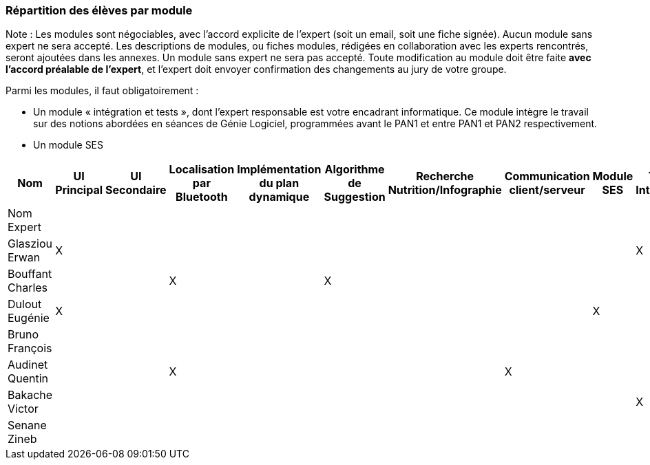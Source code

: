 === Répartition des élèves par module

Note : Les modules sont négociables, avec l’accord explicite de l’expert
(soit un email, soit une fiche signée). Aucun module sans expert ne sera
accepté. Les descriptions de modules, ou fiches modules, rédigées en
collaboration avec les experts rencontrés, seront ajoutées dans les
annexes. Un module sans expert ne sera pas accepté. Toute modification
au module doit être faite *avec l’accord préalable de l’expert*, et
l’expert doit envoyer confirmation des changements au jury de votre
groupe.

Parmi les modules, il faut obligatoirement :

* Un module « intégration et tests », dont l’expert responsable est
votre encadrant informatique. Ce module intègre le travail sur des
notions abordées en séances de Génie Logiciel, programmées avant le PAN1
et entre PAN1 et PAN2 respectivement.
* Un module SES

[cols=",^,^,^,^,^,^,^,^,^",options="header",]
|====
| Nom        | UI Principal | UI Secondaire | Localisation par Bluetooth | Implémentation du plan dynamique | Algorithme de Suggestion | Recherche Nutrition/Infographie | Communication client/serveur | Module SES | Test & Intégration
| Nom Expert         |         |         |         |     |      |         |       |       |

| Glasziou Erwan     | X       |         |         |     |      |         |       |       | X

| Bouffant Charles   |         |         | X       |     | X    |         |       |       | 

| Dulout Eugénie     | X       |         |         |     |      |         |       | X     |

| Bruno François     |         |         |         |     |      |         |       |       |

| Audinet Quentin    |         |         | X       |     |      |         | X     |       |

| Bakache Victor     |         |         |         |     |      |         |       |       | X

| Senane Zineb       |         |         |         |     |      |         |       |       |  
|====
